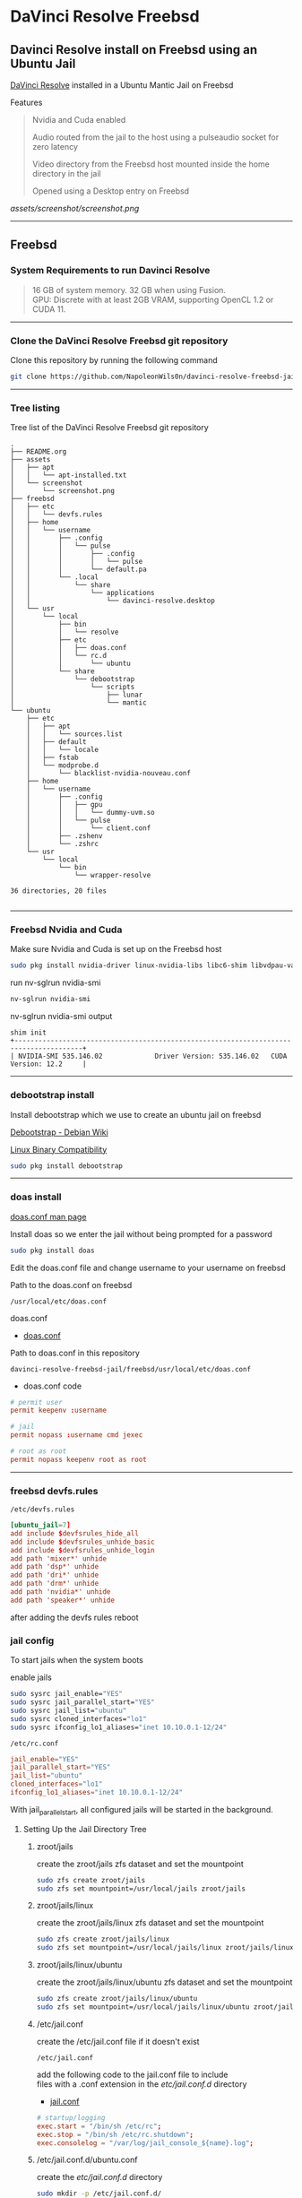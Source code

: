 #+STARTUP: show2levels
* DaVinci Resolve Freebsd
** Davinci Resolve install on Freebsd using an Ubuntu Jail

[[https://www.blackmagicdesign.com/uk/products/davinciresolve][DaVinci Resolve]] installed in a Ubuntu Mantic Jail on Freebsd

Features

#+begin_quote
Nvidia and Cuda enabled

Audio routed from the jail to the host using a pulseaudio socket for zero latency

Video directory from the Freebsd host mounted inside the home directory in the jail

Opened using a Desktop entry on Freebsd 
#+end_quote

[[assets/screenshot/screenshot.png]]

# Horizontal Rule
-----

** Freebsd
*** System Requirements to run Davinci Resolve

#+begin_quote
16 GB of system memory. 32 GB when using Fusion. \\
GPU: Discrete with at least 2GB VRAM, supporting OpenCL 1.2 or CUDA 11. 
#+end_quote

# Horizontal Rule
-----

*** Clone the DaVinci Resolve Freebsd git repository

Clone this repository by running the following command

#+begin_src sh
git clone https://github.com/NapoleonWils0n/davinci-resolve-freebsd-jail.git
#+end_src

# Horizontal Rule
-----

*** Tree listing

Tree list of the DaVinci Resolve Freebsd git repository

#+begin_example
.
├── README.org
├── assets
│   ├── apt
│   │   └── apt-installed.txt
│   └── screenshot
│       └── screenshot.png
├── freebsd
│   ├── etc
│   │   └── devfs.rules
│   ├── home
│   │   └── username
│   │       ├── .config
│   │       │   └── pulse
│   │       │       ├── .config
│   │       │       │   └── pulse
│   │       │       └── default.pa
│   │       └── .local
│   │           └── share
│   │               └── applications
│   │                   └── davinci-resolve.desktop
│   └── usr
│       └── local
│           ├── bin
│           │   └── resolve
│           ├── etc
│           │   ├── doas.conf
│           │   └── rc.d
│           │       └── ubuntu
│           └── share
│               └── debootstrap
│                   └── scripts
│                       ├── lunar
│                       └── mantic
└── ubuntu
    ├── etc
    │   ├── apt
    │   │   └── sources.list
    │   ├── default
    │   │   └── locale
    │   ├── fstab
    │   └── modprobe.d
    │       └── blacklist-nvidia-nouveau.conf
    ├── home
    │   └── username
    │       ├── .config
    │       │   ├── gpu
    │       │   │   └── dummy-uvm.so
    │       │   └── pulse
    │       │       └── client.conf
    │       ├── .zshenv
    │       └── .zshrc
    └── usr
        └── local
            └── bin
                └── wrapper-resolve

36 directories, 20 files

#+end_example

# Horizontal Rule
-----

*** Freebsd Nvidia and Cuda

Make sure Nvidia and Cuda is set up on the Freebsd host

#+begin_src sh
sudo pkg install nvidia-driver linux-nvidia-libs libc6-shim libvdpau-va-gl libva-nvidia-driver
#+end_src

run nv-sglrun nvidia-smi

#+begin_src sh
nv-sglrun nvidia-smi
#+end_src

nv-sglrun nvidia-smi output

#+begin_example
shim init
+---------------------------------------------------------------------------------------+
| NVIDIA-SMI 535.146.02             Driver Version: 535.146.02   CUDA Version: 12.2     |
#+end_example

# Horizontal Rule
-----

*** debootstrap install

Install debootstrap which we use to create an ubuntu jail on freebsd

[[https://wiki.debian.org/Debootstrap][Debootstrap - Debian Wiki]]

[[https://docs.freebsd.org/en/books/handbook/linuxemu/][Linux Binary Compatibility]]

#+begin_src sh
sudo pkg install debootstrap 
#+end_src

# Horizontal Rule
-----

*** doas install

[[https://man.freebsd.org/cgi/man.cgi?query=doas.conf&sektion=5&format=html][doas.conf man page]]

Install doas so we enter the jail without being prompted for a password

#+begin_src sh
sudo pkg install doas
#+end_src

Edit the doas.conf file and change username to your username on freebsd

Path to the doas.conf on freebsd

#+begin_example
/usr/local/etc/doas.conf
#+end_example

doas.conf

+ [[file:freebsd/usr/local/etc/doas.conf][doas.conf]]

Path to doas.conf in this repository

#+begin_example
davinci-resolve-freebsd-jail/freebsd/usr/local/etc/doas.conf
#+end_example

+ doas.conf code

#+begin_src conf
# permit user
permit keepenv :username

# jail
permit nopass :username cmd jexec

# root as root
permit nopass keepenv root as root
#+end_src

# Horizontal Rule
-----

*** freebsd devfs.rules

#+begin_example
/etc/devfs.rules
#+end_example

#+begin_src conf
[ubuntu_jail=7]
add include $devfsrules_hide_all
add include $devfsrules_unhide_basic
add include $devfsrules_unhide_login
add path 'mixer*' unhide
add path 'dsp*' unhide
add path 'dri*' unhide
add path 'drm*' unhide
add path 'nvidia*' unhide
add path 'speaker*' unhide
#+end_src

after adding the devfs rules reboot

*** jail config

To start jails when the system boots

enable jails

#+begin_src sh
sudo sysrc jail_enable="YES"
sudo sysrc jail_parallel_start="YES"
sudo sysrc jail_list="ubuntu"
sudo sysrc cloned_interfaces="lo1"
sudo sysrc ifconfig_lo1_aliases="inet 10.10.0.1-12/24"
#+end_src

#+begin_example
/etc/rc.conf
#+end_example

#+begin_src conf
jail_enable="YES"
jail_parallel_start="YES"
jail_list="ubuntu"
cloned_interfaces="lo1"
ifconfig_lo1_aliases="inet 10.10.0.1-12/24"
#+end_src

With jail_parallel_start, all configured jails will be started in the background.

**** Setting Up the Jail Directory Tree
***** zroot/jails

create the zroot/jails zfs dataset and set the mountpoint

#+begin_src sh
sudo zfs create zroot/jails
sudo zfs set mountpoint=/usr/local/jails zroot/jails
#+end_src

***** zroot/jails/linux

create the zroot/jails/linux zfs dataset and set the mountpoint

#+begin_src sh
sudo zfs create zroot/jails/linux
sudo zfs set mountpoint=/usr/local/jails/linux zroot/jails/linux
#+end_src

***** zroot/jails/linux/ubuntu

create the zroot/jails/linux/ubuntu zfs dataset and set the mountpoint

#+begin_src sh
sudo zfs create zroot/jails/linux/ubuntu
sudo zfs set mountpoint=/usr/local/jails/linux/ubuntu zroot/jails/linux/ubuntu
#+end_src

***** /etc/jail.conf

create the /etc/jail.conf file if it doesn't exist

#+begin_example
/etc/jail.conf
#+end_example

add the following code to the jail.conf file to include \\
files with a .conf extension in the /etc/jail.conf.d/ directory

+ [[file:freebsd/etc/jail.conf][jail.conf]]
 
#+begin_src conf
# startup/logging
exec.start = "/bin/sh /etc/rc";
exec.stop = "/bin/sh /etc/rc.shutdown";
exec.consolelog = "/var/log/jail_console_${name}.log";
#+end_src

***** /etc/jail.conf.d/ubuntu.conf

create the /etc/jail.conf.d/ directory

#+begin_src sh
sudo mkdir -p /etc/jail.conf.d/
#+end_src

#+begin_example
/etc/jail.conf.d/ubuntu.conf
#+end_example

+ [[file:freebsd/etc/jail.conf.d/ubuntu.conf][ubuntu.conf]]

#+begin_src sh
ubuntu {
    # hostname/path
    host.hostname = "${name}";
    path = "/usr/local/jails/linux/${name}";

    # permissions
    allow.raw_sockets;
    exec.clean;
    persist;
    sysvmsg=inherit;
    sysvsem=inherit;
    sysvshm=inherit;
    enforce_statfs=1;

    # permissions
    devfs_ruleset=7;

    # network
    ip4.addr="lo1|10.10.0.5/24";

    # mount
    mount.fstab="/usr/local/jails/linux/ubuntu/etc/fstab";
}
#+end_src

*** pf.conf

#+begin_src sh
/etc/pf.conf:
#+end_src

nat for jail

#+begin_src sh
nat on $int_if from {lo1:network} to any -> ($int_if)
antispoof log quick for { lo $int_if } label "block_spoofing"
#+end_src

full pf.conf example

#+begin_src conf
#=========================================================================#
# variables, macro and tables                                             #
#=========================================================================#

int_if="ue0" # usb to ethernet adaptor
#int_if="bge0" # thunderbolt to ethernet adaptor
#int_if="wlan0" # ralink usb wifi
vpn_if="tun0" # vpn interface
all_networks="0.0.0.0/0"
vpn_network="$vpn_if:network"
tcp_services = "{ ntp, 6881 }" # tcp services - torrent
udp_services = "{ ntp, 6882 }" # udp services - torrent
icmp_types = "{ echoreq, unreach }"
tcp_state="flags S/SA keep state"
udp_state="keep state"

#table <internet> { $all_networks, !self, !$int_if:network } # internet
#table <lan> { $int_if:network, !self }                      # lan network
table <myself> { self }                                     # self
table <martians> { 0.0.0.0/8 10.0.0.0/8 127.0.0.0/8 169.254.0.0/16     \
	 	   172.16.0.0/12 192.0.0.0/24 192.0.2.0/24 224.0.0.0/3 \
	 	   192.168.0.0/16 198.18.0.0/15 198.51.100.0/24        \
	 	   203.0.113.0/24 }                         # broken networks

#=========================================================================#
# global policy                                                           #
#=========================================================================#

set block-policy drop
set loginterface $int_if
set fingerprints "/etc/pf.os"
set skip on lo0
scrub in all fragment reassemble no-df max-mss 1440
# nat jail
nat on $int_if from {lo1:network} to any -> ($int_if)
antispoof log quick for { lo $int_if } label "block_spoofing"

#=========================================================================#
# block                                                                   #
#=========================================================================#

block log all # block log all
block return out quick inet6 all tag IPV6 # block ipv6 
block in quick inet6 all tag IPV6 # block ipv6

# block broken networks - turned off for synergy
# block in quick from { <martians> no-route urpf-failed } to any tag BAD_PACKET

#=========================================================================#
# anchors                                                                 #
#=========================================================================#

# emerging threats - anchor
#anchor "emerging-threats"
#load anchor "emerging-threats" from "/etc/pf.anchors/emerging-threats"

# openvpn - anchor
anchor "openvpn"

#=========================================================================#
# traffic tag                                                             #
#=========================================================================#

# icmp
pass inet proto icmp all icmp-type $icmp_types keep state tag ICMP

# Allow the tcp and udp services defined in the macros at the top of the file
pass in on $int_if inet proto tcp from any to ($int_if) port $tcp_services $tcp_state tag TCP_IN
pass in on $int_if inet proto udp from any to ($int_if) port $udp_services $udp_state tag UDP_IN

# outbound traffic
block out on $int_if all
pass out quick on $int_if all modulate state
#+end_src

*** Start linux

Use sysrc to set linux_enable="YES" in your /etc/rc.conf

#+begin_src sh
sudo sysrc linux_enable="YES"
#+end_src

or you can edit your

#+begin_example
/etc/rc.conf
#+end_example

start linux

#+begin_src sh
sudo service linux start
#+end_src

**** fstab add proc

edit your fstab and add proc

#+begin_example
/etc/fstab
#+end_example

fstab

#+begin_src conf
proc            /proc                   procfs          rw      0       0
#+end_src

# Horizontal Rule
-----

*** Ubuntu rc.d script 
debootstrap has a collection of scripts to install different version of debian and ubuntu

The debootstrap scripts are installed in this location of freebsd

#+begin_example
/usr/local/share/debootstrap/scripts
#+end_example

Ubuntu Jammy is the latest version of ubuntu including as a script with debootstrap

However there seems to be a bug with ubuntu jammy installed in a jail on freebsd
that sets the permission of a lot of binaries and libraries in the ubuntu jail to 700

Which means that only the root user can execute the binaries and libaries \\
so you would have to run GUI applications as root

I copied one of the existing debootstrap files and added the Lunar and Mantic version of Ubuntu to the file
which we will use later to install Ubuntu Mantic which doesn't have the persmissions bug

Lunar and Mantic script in this repository

+ [[file:freebsd/usr/local/share/debootstrap/scripts/lunar][lunar]]

+ [[file:freebsd/usr/local/share/debootstrap/scripts/mantic][mantic]]

Path to the lunar script in this repository

#+begin_example
davinci-resolve-freebsd-jail/freebsd/usr/local/share/debootstrap/scripts/lunar
#+end_example

Copy the lunar script from the repository to the debootstrap scripts directory

#+begin_src sh
sudo cp davinci-resolve-freebsd-jail/freebsd/usr/local/share/debootstrap/scripts/lunar /usr/local/share/debootstrap/scripts
#+end_src

Path to the mantic script in this repository

#+begin_example
davinci-resolve-freebsd-jail/freebsd/usr/local/share/debootstrap/scripts/mantic
#+end_example

Copy the mantic script from the repository to the debootstrap scripts directory

#+begin_src sh
sudo cp davinci-resolve-freebsd-jail/freebsd/usr/local/share/debootstrap/scripts/mantic /usr/local/share/debootstrap/scripts
#+end_src

Ubuntu script

+ [[file:freebsd/usr/local/etc/rc.d/ubuntu][ubuntu]]

Path to ubuntu script in this repository

#+begin_example
davinci-resolve-freebsd-jail/freebsd/usr/local/etc/rc.d/ubuntu
#+end_example

Copy the ubuntu script from the repository to

#+begin_example
/usr/local/etc/rc.d/
#+end_example

#+begin_src sh
sudo cp davinci-resolve-freebsd-jail/freebsd/usr/local/etc/rc.d/ubuntu /usr/local/etc/rc.d/
#+end_src

Make the script executable

#+begin_src sh
sudo chmod +x /usr/local/etc/rc.d/ubuntu
#+end_src

+ ubuntu code

#+begin_src sh
#!/bin/sh
#
# PROVIDE: ubuntu
# REQUIRE: archdep mountlate
# KEYWORD: nojail
#
# This is a modified version of /etc/rc.d/linux
# Based on the script by mrclksr:
# https://github.com/mrclksr/linux-browser-installer/blob/main/rc.d/ubuntu.in
#
. /etc/rc.subr

name="ubuntu"
desc="Enable Ubuntu chroot, and Linux ABI"
rcvar="ubuntu_enable"
start_cmd="${name}_start"
stop_cmd=":"

unmounted()
{
    [ `stat -f "%d" "$1"` == `stat -f "%d" "$1/.."` -a \
      `stat -f "%i" "$1"` != `stat -f "%i" "$1/.."` ]
}

ubuntu_start()
{
    local _emul_path _tmpdir

    load_kld -e 'linux(aout|elf)' linux
    case `sysctl -n hw.machine_arch` in
    amd64)
        load_kld -e 'linux64elf' linux64
        ;;
    esac
    if [ -x /compat/ubuntu/sbin/ldconfigDisabled ]; then
        _tmpdir=`mktemp -d -t linux-ldconfig`
        /compat/ubuntu/sbin/ldconfig -C ${_tmpdir}/ld.so.cache
        if ! cmp -s ${_tmpdir}/ld.so.cache /compat/ubuntu/etc/ld.so.cache; then
            cat ${_tmpdir}/ld.so.cache > /compat/ubuntu/etc/ld.so.cache
        fi
        rm -rf ${_tmpdir}
    fi

    # Linux uses the pre-pts(4) tty naming scheme.
    load_kld pty

    # Handle unbranded ELF executables by defaulting to ELFOSABI_LINUX.
    if [ `sysctl -ni kern.elf64.fallback_brand` -eq "-1" ]; then
        sysctl kern.elf64.fallback_brand=3 > /dev/null
    fi

    if [ `sysctl -ni kern.elf32.fallback_brand` -eq "-1" ]; then
        sysctl kern.elf32.fallback_brand=3 > /dev/null
    fi
    sysctl compat.linux.emul_path=/compat/ubuntu

    _emul_path="/compat/ubuntu"
    unmounted "${_emul_path}/dev" && (mount -o nocover -t devfs devfs "${_emul_path}/dev" || exit 1)
    unmounted "${_emul_path}/dev/fd" && (mount -o nocover,linrdlnk -t fdescfs fdescfs "${_emul_path}/dev/fd" || exit 1)
    unmounted "${_emul_path}/dev/shm" && (mount -o nocover,mode=1777 -t tmpfs tmpfs "${_emul_path}/dev/shm" || exit 1)
    unmounted "${_emul_path}/home" && (mount -t nullfs /home "${_emul_path}/home" || exit 1)
    unmounted "${_emul_path}/proc" && (mount -o nocover -t linprocfs linprocfs "${_emul_path}/proc" || exit 1)
    unmounted "${_emul_path}/sys" && (mount -o nocover -t linsysfs linsysfs "${_emul_path}/sys" || exit 1)
    unmounted "${_emul_path}/tmp" && (mount -t nullfs /tmp "${_emul_path}/tmp" || exit 1)
    unmounted /dev/fd && (mount -o nocover -t fdescfs fdescfs /dev/fd || exit 1)
    unmounted /proc && (mount -o nocover -t procfs procfs /proc || exit 1)
    true
}

load_rc_config $name
run_rc_command "$1"
#+end_src

# Horizontal Rule
-----

*** Create the mount points for Ubuntu

Create necessary mount points for the Ubuntu jail

#+begin_example
/usr/local/jails/linux/ubuntu
#+end_example

#+begin_src sh
sudo mkdir -p {/usr/local/jails/linux/ubuntu/dev/fd,/usr/local/jails/linux/ubuntu/dev/shm,/usr/local/jails/linux/ubuntu/home,/usr/local/jails/linux/ubuntu/tmp,/usr/local/jails/linux/ubuntu/proc,/usr/local/jails/linux/ubuntu/sys}
#+end_src

# Horizontal Rule
-----

**** Mantic

#+begin_example
/usr/local/share/debootstrap/scripts/mantic
#+end_example


mantic and lunar script

#+begin_src sh
case $ARCH in
    amd64|i386)
	case $SUITE in
	    gutsy|hardy|intrepid|jaunty|karmic|lucid|lunar|mantic|maverick|natty|oneiric|precise|quantal|raring|saucy|utopic|vivid|wily|yakkety|zesty)
	        default_mirror http://old-releases.ubuntu.com/ubuntu
	        ;;
	    ,*)
	        default_mirror http://archive.ubuntu.com/ubuntu
	        ;;
	esac
	;;
    sparc)
	case $SUITE in
	    gutsy)
	        default_mirror http://old-releases.ubuntu.com/ubuntu
	        ;;
	    ,*)
	        default_mirror http://ports.ubuntu.com/ubuntu-ports
	        ;;
	esac
	;;
    ,*)
	default_mirror http://ports.ubuntu.com/ubuntu-ports
	;;
esac
mirror_style release
download_style apt
finddebs_style from-indices
variants - buildd fakechroot minbase
keyring /usr/local/share/keyrings/ubuntu-archive-keyring.gpg

if doing_variant fakechroot; then
    test "$FAKECHROOT" = "true" || error 1 FAKECHROOTREQ "This variant requires fakechroot environment to be started"
fi

case $ARCH in
    alpha|ia64) LIBC="libc6.1" ;;
    kfreebsd-*) LIBC="libc0.1" ;;
    hurd-*)     LIBC="libc0.3" ;;
    ,*)          LIBC="libc6" ;;
esac

case $SUITE in
    gutsy|hardy|intrepid|jaunty|karmic|lucid|lunar|mantic|maverick|natty|oneiric|precise|quantal|raring|saucy|trusty|utopic|vivid|wily|xenial|yakkety|zesty|artful|bionic|cosmic|disco|eoan|focal|groovy|hirsute) ;;
    ,*)
	# impish+ will use zstd compression, check if supported
	dpkg_zstd="$(dpkg-deb --help 2>/dev/null | grep ' zstd,' || :)"
	if [ -z "$EXTRACTOR_OVERRIDE" ] && [ -z "$dpkg_zstd" ]; then
	    info CHOSENEXTRACTOR "%s uses zstd compression, setting --extractor=ar option" "$SUITE"
	    export EXTRACTOR_OVERRIDE=ar
	fi
	;;
esac

work_out_debs () {
    required="$(get_debs Priority: required)"

    if doing_variant - || doing_variant fakechroot; then
	#required="$required $(get_debs Priority: important)"
	#  ^^ should be getting debconf here somehow maybe
	base="$(get_debs Priority: important)"
    elif doing_variant buildd; then
	base="apt build-essential"
    elif doing_variant minbase; then
	base="apt"
    fi

    if doing_variant fakechroot; then
	# ldd.fake needs binutils
	required="$required binutils"
    fi

    case $MIRRORS in
	https://*)
	    case "$CODENAME" in
		gutsy|hardy|intrepid|jaunty|karmic|lucid|lunar|mantic|maverick|natty|oneiric|precise|quantal|raring|saucy|trusty|utopic|vivid|wily|xenial|yakkety|zesty)
		    base="$base apt-transport-https ca-certificates"
		    ;;
		,*)
		    base="$base ca-certificates"
		    ;;
	    esac
	    ;;
    esac

    # do not install usrmerge in fresh bootstraps
    # but do print it for germinate to accept it into minimal
    if [ "$WHAT_TO_DO" = "finddebs printdebs kill_target" ]; then
	case "$CODENAME" in
	    # "merged-usr" blacklist for past releases
	    gutsy|hardy|intrepid|jaunty|karmic|lucid|lunar|mantic|maverick|natty|oneiric|precise|quantal|raring|saucy|trusty|utopic|vivid|wily|xenial|yakkety|zesty|artful|bionic|cosmic|disco|eoan|focal|groovy)
	    ;;
	    hirsute)
		# keep hirsute buildd chroots split-usr to allow for escape hatch
		if ! doing_variant buildd; then
		    if [ -z "$MERGED_USR" ] || [ "$MERGED_USR" = "yes" ]; then
			base="$base usrmerge"
		    fi
		fi
		;;
	    ,*)
		# all future series post hirsute use merged-usr in buildd chroots too
		if [ -z "$MERGED_USR" ] || [ "$MERGED_USR" = "yes" ]; then
		    base="$base usrmerge"
		fi
		;;
	esac
    fi
}

first_stage_install () {
    case "$CODENAME" in
	# "merged-usr" blacklist for past releases
	gutsy|hardy|intrepid|jaunty|karmic|lucid|lunar|mantic|maverick|natty|oneiric|precise|quantal|raring|saucy|trusty|utopic|vivid|wily|xenial|yakkety|zesty|artful|bionic|cosmic)
	    [ -z "$MERGED_USR" ] && MERGED_USR="no"
	    ;;
	disco|eoan|focal|groovy)
	    # see https://bugs.debian.org/838388
	    EXTRACT_DEB_TAR_OPTIONS="$EXTRACT_DEB_TAR_OPTIONS -k"
	    ;;
	hirsute)
	    # keep hirsute buildd chroots split-usr to allow for escape hatch
	    if [ -z "$MERGED_USR" ]; then
		if doing_variant buildd; then
		    MERGED_USR="no"
		else
		    MERGED_USR="yes"
		fi
	    fi
	    # see https://bugs.debian.org/838388
	    EXTRACT_DEB_TAR_OPTIONS="$EXTRACT_DEB_TAR_OPTIONS -k"
	    ;;
	,*)
	    # all future series post hirsute use merged-usr in buildd chroots too
	    [ -z "$MERGED_USR" ] && MERGED_USR="yes"
	    # see https://bugs.debian.org/838388
	    EXTRACT_DEB_TAR_OPTIONS="$EXTRACT_DEB_TAR_OPTIONS -k"
	    ;;
    esac

    setup_merged_usr
    extract $required

    mkdir -p "$TARGET/var/lib/dpkg"
    : >"$TARGET/var/lib/dpkg/status"
    : >"$TARGET/var/lib/dpkg/available"

    setup_etc
    if [ ! -e "$TARGET/etc/fstab" ]; then
	echo '# UNCONFIGURED FSTAB FOR BASE SYSTEM' > "$TARGET/etc/fstab"
	chown 0:0 "$TARGET/etc/fstab"; chmod 644 "$TARGET/etc/fstab"
    fi

    setup_devices

    if doing_variant fakechroot || [ "$CONTAINER" = "docker" ]; then
	setup_proc_symlink
    fi
}

second_stage_install () {
    in_target /bin/true

    setup_dynamic_devices

    x_feign_install () {
	local pkg="$1"
	local deb="$(debfor $pkg)"
	local ver="$(in_target dpkg-deb -f "$deb" Version)"

	mkdir -p "$TARGET/var/lib/dpkg/info"

	echo \
            "Package: $pkg
Version: $ver
Maintainer: unknown
Status: install ok installed" >> "$TARGET/var/lib/dpkg/status"

	touch "$TARGET/var/lib/dpkg/info/${pkg}.list"
    }

    x_feign_install dpkg

    x_core_install () {
	smallyes '' | in_target dpkg --force-depends --install $(debfor "$@")
    }

    p () {
	baseprog="$(($baseprog + ${1:-1}))"
    }

    if ! doing_variant fakechroot; then
	setup_proc
	in_target /sbin/ldconfig
    fi

    DEBIAN_FRONTEND=noninteractive
    DEBCONF_NONINTERACTIVE_SEEN=true
    export DEBIAN_FRONTEND DEBCONF_NONINTERACTIVE_SEEN

    baseprog=0
    bases=7

    p; progress $baseprog $bases INSTCORE "Installing core packages" #1
    info INSTCORE "Installing core packages..."

    p; progress $baseprog $bases INSTCORE "Installing core packages" #2
    ln -sf mawk "$TARGET/usr/bin/awk"
    x_core_install base-passwd
    x_core_install base-files
    p; progress $baseprog $bases INSTCORE "Installing core packages" #3
    x_core_install dpkg

    if [ ! -e "$TARGET/etc/localtime" ]; then
	ln -sf /usr/share/zoneinfo/UTC "$TARGET/etc/localtime"
    fi

    if doing_variant fakechroot; then
	install_fakechroot_tools
    fi

    p; progress $baseprog $bases INSTCORE "Installing core packages" #4
    x_core_install $LIBC

    p; progress $baseprog $bases INSTCORE "Installing core packages" #5
    x_core_install perl-base

    p; progress $baseprog $bases INSTCORE "Installing core packages" #6
    rm "$TARGET/usr/bin/awk"
    x_core_install mawk

    p; progress $baseprog $bases INSTCORE "Installing core packages" #7
    if doing_variant -; then
	x_core_install debconf
    fi

    baseprog=0
    bases=$(set -- $required; echo $#)

    info UNPACKREQ "Unpacking required packages..."

    exec 7>&1

    smallyes '' |
	(repeatn 5 in_target_failmsg UNPACK_REQ_FAIL_FIVE "Failure while unpacking required packages.  This will be attempted up to five times." "" \
		 dpkg --status-fd 8 --force-depends --unpack $(debfor $required) 8>&1 1>&7 || echo EXITCODE $?) |
	dpkg_progress $baseprog $bases UNPACKREQ "Unpacking required packages" UNPACKING

    info CONFREQ "Configuring required packages..."

    if doing_variant fakechroot && [ -e "$TARGET/var/lib/dpkg/info/initscripts.postinst" ]
    then
	# fix initscripts postinst (no mounting possible, and wrong if condition)
	sed -i '/dpkg.*--compare-versions/ s/\<lt\>/lt-nl/' "$TARGET/var/lib/dpkg/info/initscripts.postinst"
    fi

    echo \
        "#!/bin/sh
exit 101" > "$TARGET/usr/sbin/policy-rc.d"
    chmod 755 "$TARGET/usr/sbin/policy-rc.d"

    mv "$TARGET/sbin/start-stop-daemon" "$TARGET/sbin/start-stop-daemon.REAL"
    echo \
        "#!/bin/sh
echo
echo \"Warning: Fake start-stop-daemon called, doing nothing\"" > "$TARGET/sbin/start-stop-daemon"
    chmod 755 "$TARGET/sbin/start-stop-daemon"

    if [ -x "$TARGET/sbin/initctl" ]; then
	mv "$TARGET/sbin/initctl" "$TARGET/sbin/initctl.REAL"
	echo \
            "#!/bin/sh
if [ \"\$1\" = version ]; then exec /sbin/initctl.REAL \"\$@\"; fi
echo
echo \"Warning: Fake initctl called, doing nothing\"" > "$TARGET/sbin/initctl"
	chmod 755 "$TARGET/sbin/initctl"
    fi

    setup_dselect_method apt

    smallyes '' |
	(in_target_failmsg CONF_REQ_FAIL "Failure while configuring required packages." "" \
		           dpkg --status-fd 8 --configure --pending --force-configure-any --force-depends 8>&1 1>&7 || echo EXITCODE $?) |
	dpkg_progress $baseprog $bases CONFREQ "Configuring required packages" CONFIGURING

    baseprog=0
    bases="$(set -- $base; echo $#)"

    info UNPACKBASE "Unpacking the base system..."

    setup_available $required $base
    done_predeps=
    while predep=$(get_next_predep); do
	# We have to resolve dependencies of pre-dependencies manually because
	# dpkg --predep-package doesn't handle this.
	predep=$(without "$(without "$(resolve_deps $predep)" "$required")" "$done_predeps")
	# XXX: progress is tricky due to how dpkg_progress works
	# -- cjwatson 2009-07-29
	# This step sometimes fails due to some missing functionality in Linuxulator.  Just ignore it.
	set +e
	p; smallyes '' |
	    in_target dpkg --force-overwrite --force-confold --skip-same-version --install $(debfor $predep)
	rc=$?
	base=$(without "$base" "$predep")
	done_predeps="$done_predeps $predep"

	if [ $rc != 0 ]; then
	    warning FREEBSD_00 "Applying FreeBSD-specific workaround..."
	    # ... for "Failed to mount /etc/machine-id: Bad address" with Focal.
	    in_target truncate -s0 /var/lib/dpkg/info/systemd.postinst
	    in_target dpkg --configure systemd
	fi
	set -e
    done

    if [ -n "$base" ]; then
	smallyes '' |
	    (repeatn 5 in_target_failmsg INST_BASE_FAIL_FIVE "Failure while installing base packages.  This will be re-attempted up to five times." "" \
		     dpkg --status-fd 8 --force-overwrite --force-confold --skip-same-version --unpack $(debfor $base) 8>&1 1>&7 || echo EXITCODE $?) |
	    dpkg_progress $baseprog $bases UNPACKBASE "Unpacking base system" UNPACKING

	info CONFBASE "Configuring the base system..."

	# This step sometimes fails due to some missing functionality in Linuxulator.  Just ignore it.
	set +e
	smallyes '' |
	    (repeatn 5 in_target_failmsg CONF_BASE_FAIL_FIVE "Failure while configuring base packages.  This will be re-attempted up to five times." "" \
		     dpkg --status-fd 8 --force-confold --skip-same-version --configure -a 8>&1 1>&7 || echo EXITCODE $?) |
	    dpkg_progress $baseprog $bases CONFBASE "Configuring base system" CONFIGURING
	set -e
    fi

    if [ -x "$TARGET/sbin/initctl.REAL" ]; then
	mv "$TARGET/sbin/initctl.REAL" "$TARGET/sbin/initctl"
    fi
    mv "$TARGET/sbin/start-stop-daemon.REAL" "$TARGET/sbin/start-stop-daemon"
    rm -f "$TARGET/usr/sbin/policy-rc.d"

    echo \
        "# Workaround for Linuxulator missing mremap(2) support; without it,
# apt(8) fails like this:
# E: Dynamic MMap ran out of room. Please increase the size of APT::Cache-Start.
APT::Cache-Start 251658240;" >> "$TARGET/etc/apt/apt.conf.d/00freebsd"

    progress $bases $bases CONFBASE "Configuring base system"
    info BASESUCCESS "Base system installed successfully."
}

#+end_src

**** debootstrap install Ubuntu

Use debootstrap with the Mantic script we created earlier as well the url

#+begin_example
http://archive.ubuntu.com/ubuntu/
#+end_example

to the Ubuntu archive with Lunar and Mantic and install 
Ubuntu into this location on Freebsd

#+begin_example
/usr/local/jails/linux/ubuntu
#+end_example

debootstrap Ubuntu Mantic

#+begin_src sh
sudo debootstrap --arch=amd64 --no-check-gpg mantic /usr/local/jails/linux/ubuntu http://archive.ubuntu.com/ubuntu/
#+end_src

# Horizontal Rule
-----

*** getpwnam

#+begin_src sh
cd /usr/local/jails/linux/ubuntu/etc
#+end_src

#+begin_src sh
sudo cat passwd | sed -r 's/(:[x|*]:)([0-9]+:[0-9]+:)/:*:\2:0:0:/g' > master.passwd
#+end_src

#+begin_src sh
sudo pwd_mkdb -d ./ -p master.passwd
#+end_src

*** ubuntu jail fstab

#+begin_example
/usr/local/jails/linux/ubuntu/etc/fstab
#+end_example

#+begin_src conf
# fstab
devfs           /usr/local/jails/linux/ubuntu/dev      devfs           rw                      0       0
tmpfs           /usr/local/jails/linux/ubuntu/dev/shm  tmpfs           rw,size=1g,mode=1777    0       0
fdescfs         /usr/local/jails/linux/ubuntu/dev/fd   fdescfs         rw,linrdlnk             0       0
linprocfs       /usr/local/jails/linux/ubuntu/proc     linprocfs       rw                      0       0
linsysfs        /usr/local/jails/linux/ubuntu/sys      linsysfs        rw                      0       0
/tmp            /usr/local/jails/linux/ubuntu/tmp      nullfs          rw                      0       0
/home           /usr/local/jails/linux/ubuntu/home     nullfs          rw                      0       0
#+end_src

*** jail start

start the ubuntu jail

#+begin_src sh
doas service jail onestart ubuntu
#+end_src

check the jail is running

#+begin_src sh
doas jls
#+end_src

*** enter jail

#+begin_src sh
doas jexec ubuntu /bin/bash
#+end_src

** Ubuntu set up
*** Set correct timezone inside the jail

You will now be logged in as root inside the jail

#+begin_src sh
printf "%b\n" "0.0 0 0.0\n0\nUTC" > /etc/adjtime
#+end_src

Install sudo

#+begin_src sh
apt install sudo
#+end_src

For some reason sudo is necessary here, otherwise it fails.

Run dpkg-reconfigure tzdata with sudo

#+begin_src sh
sudo dpkg-reconfigure tzdata 
#+end_src

# Horizontal Rule
-----

*** Fix APT package manager

Run the following command as root

#+begin_src sh
printf "APT::Cache-Start 251658240;" > /etc/apt/apt.conf.d/00aptitude
#+end_src

# Horizontal Rule
-----

*** Enable more repositories:

Edit the apt sources.list and add more repositories \\
[trusted=yes] is needed for lunar and mantic

Freebsd path to the sources.list in the jail

#+begin_example
/compat/ubuntu/etc/apt/sources.list
#+end_example

Path to the sources.list in the jail

#+begin_example
/etc/apt/sources.list
#+end_example

+ sources.list code

#+begin_src conf
deb [trusted=yes] http://archive.ubuntu.com/ubuntu/ mantic main restricted universe multiverse
deb [trusted=yes] http://archive.ubuntu.com/ubuntu/ mantic-updates main restricted universe multiverse
deb [trusted=yes] http://archive.ubuntu.com/ubuntu/ mantic-security main restricted universe multiverse
#+end_src

# Horizontal Rule
-----

*** dns nameserver

#+begin_src sh
echo nameserver 8.8.8.8 > /etc/resolv.conf
#+end_src

*** apt update

Run the following commands as root to update and upgrade Ubuntu

#+begin_src sh
apt update
#+end_src

Upgrade

#+begin_src sh
apt upgrade 
#+end_src

# Horizontal Rule
-----

*** Set locale

#+begin_src sh
/etc/default/locale
#+end_src

Run the following commands as root

locale-gen

#+begin_src sh
locale-gen
#+end_src

dpkg-reconfigure locales

#+begin_src sh
dpkg-reconfigure locales
#+end_src

+ locale code

#+begin_src sh
LANG=en_GB.UTF-8
LANGUAGE=
LC_CTYPE="en_GB.UTF-8"
LC_NUMERIC="en_GB.UTF-8"
LC_TIME="en_GB.UTF-8"
LC_COLLATE=C
LC_MONETARY="en_GB.UTF-8"
LC_MESSAGES="en_GB.UTF-8"
LC_PAPER="en_GB.UTF-8"
LC_NAME="en_GB.UTF-8"
LC_ADDRESS="en_GB.UTF-8"
LC_TELEPHONE="en_GB.UTF-8"
LC_MEASUREMENT="en_GB.UTF-8"
LC_IDENTIFICATION="en_GB.UTF-8"
LC_ALL=
#+end_src

# Horizontal Rule
-----

*** Shell install

Install the shell our user is going to use \\
it must match the shell set in the ubuntu /etc/passwd file which we will set up 

Run the following command as root

#+begin_src sh
apt install zsh pulseaudio 
#+end_src

# Horizontal Rule
-----

*** Copy user and group from Freebsd to Ubuntu

We can just copy the settings for our user from Freebsd passwd file

#+begin_example
/etc/passwd
#+end_example

to the passwd file on Ubuntu

#+begin_example
/usr/local/jails/linux/ubuntu/etc/passwd
#+end_example

**** Freebsd /etc/passwd 

#+begin_example
username:*:1001:1001:USER NAME:/home/username:/usr/local/bin/zsh
#+end_example

We also need to check that the shell path is correct \\
change zsh path to /bin/zsh in the jail

Freebsd passwd

#+begin_src sh
username:*:1001:1001:USER NAME:/home/username:/usr/local/bin/zsh
#+end_src

**** ubuntu passwd

Host path

#+begin_example
/usr/local/jails/linux/ubuntu/etc/passwd
#+end_example

jail path

#+begin_example
/etc/passwd
#+end_example

#+begin_src sh
username:*:1001:1001:USER NAME:/home/djwilcox:/bin/zsh
#+end_src

Check your user and group on freebsd

#+begin_src sh
id
#+end_src

Output

#+begin_src sh
uid=1001(username) gid=1001(username) groups=1001(username),0(wheel),5(operator),44(video),47(realtime)
#+end_src

**** copy the group from freebsd to ubuntu

Freebsd /etc/group

#+begin_src conf
username:*:1001:
#+end_src

Ubuntu /etc/group

#+begin_src conf
username:*:1001:
#+end_src

# Horizontal Rule
-----

*** Add user to groups in the jail

Add the user we created to groups in the jail \\
replace username with the username you created

Run the following command as root

#+begin_src sh
usermod -a -G adm username
usermod -a -G cdrom username
usermod -a -G sudo username
usermod -a -G dip username
usermod -a -G plugdev username
usermod -a -G users username
usermod -a -G video username
usermod -a -G audio username
usermod -a -G pulse username
usermod -a -G pulse-access username
#+end_src

# Horizontal Rule
-----

*** sudo set up

Run the following command as root

Edit the sudoers file with visudo

#+begin_src sh
visudo
#+end_src

Add your user to the sudoers file, change username to your username

#+begin_src sh
username ALL=(ALL:ALL) ALL
#+end_src

# Horizontal Rule
-----

*** passwd

Create a passwd for your user, replace username with your username

Run the following command as root

#+begin_src sh
passwd username
#+end_src

# Horizontal Rule
-----

*** create the home username directory

#+begin_src sh
mkdir -p /home/djwilcox
#+end_src

#+begin_src sh
chown djwilcox:djwilcox djwilcox
#+end_src

*** Couldnt resolve hostname fix

Add the your hostname from freebsd to the hosts file in the ubuntu jail \\
to stop errors when using sudo saying couldnt resolve hostname

Path to the hosts in the jail

#+begin_example
/etc/hosts
#+end_example

hosts

#+begin_src conf
127.0.0.1       hostname
#+end_src

# Horizontal Rule
-----

*** Switch to out user with su

switch to your user in the jail \\
replace username with your username

#+begin_src sh
su - username
#+end_src

# Horizontal Rule
-----

*** Build essential

Verify the system has build tools such as make, gcc installed  

Install build-essential for gcc

#+begin_src sh
sudo apt install build-essential
#+end_src

# Horizontal Rule
-----

*** ffmpeg install

#+begin_src sh
sudo apt install ffmpeg
#+end_src

# Horizontal Rule
-----

*** Nvidia driver install

chmod the Nvidia run file

#+begin_src sh
chmod +x NVIDIA-Linux-x86_64-535.146.02.run
#+end_src

Install the Nvidia driver

#+begin_src sh
sudo ./NVIDIA-Linux-x86_64-535.146.02.run --install-compat32-libs --no-nvidia-modprobe --no-backup --no-kernel-module --no-x-check --no-nouveau-check --no-cc-version-check --no-kernel-module-source --no-check-for-alternate-installs --install-libglvnd --skip-depmod --no-systemd
#+end_src

# Horizontal Rule
-----

*** Nvidia-cuda-toolkit

Install the nvidia-cuda-toolkit

#+begin_src sh
sudo apt install nvidia-cuda-toolkit ocl-icd-opencl-dev libglu1-mesa libfuse2 initramfs-tools
#+end_src

# Horizontal Rule
-----

*** Blacklist Nouveau Nvidia driver

#+begin_example
/etc/modprobe.d/blacklist-nvidia-nouveau.conf
#+end_example

#+begin_src sh
sudo mkdir -p /etc/modprobe.d
#+end_src

Copy the blacklist-nvidia-nouveau.conf file from the repository to the jail

+ blacklist-nvidia-nouveau.conf code

#+begin_src conf
blacklist nouveau
options nouveau modeset=0
#+end_src

# Horizontal Rule
-----

*** update-initramfs

#+begin_src sh
sudo update-initramfs -u
#+end_src

# Horizontal Rule
-----

*** Wayland install
**** Wayland packages

Install some wayland packages and the wlroot compositor

#+begin_src sh
sudo apt install libinput-tools wayland-protocols libwlroots11 libwlroots-dev libxkbcommon0 qtwayland5 qt6-wayland wayland-utils adwaita-qt qt5ct
#+end_src

# Horizontal Rule
-----

**** Create the XDG_RUNTIME_DIR directory in the jail

#+begin_src sh
sudo mkdir -p /var/run/user/"$(id -u)"
#+end_src

Chown the directory 

#+begin_src sh
sudo chown -R "${USER}":"$(id -u)" /var/run/user/"$(id -u)"
#+end_src

Chmod the directory

#+begin_src sh
sudo chmod 700 /var/run/user/"$(id -u)"
#+end_src

# Horizontal Rule
-----

**** Wayland environment

We need to set some enviormental variables in our shell config

+ [[file:ubuntu/home/username/.zshrc][zshrc]]

Copy the zshrc config from this reposiory to the jail

#+begin_src sh
cp davinci-resolve-freebsd-jail/ubuntu/home/username/.zshrc /usr/local/jails/linux/ubuntu/home/"${USER}"
#+end_src

+ [[file:ubuntu/home/username/.zshenv][zshenv]]

Copy the zshenv config from this reposiory to the jail

#+begin_src sh
cp davinci-resolve-freebsd-jail/ubuntu/home/username/.zshenv /usr/local/jails/linux/ubuntu/home/"${USER}"
#+end_src

***** zshrc

We create a blank .zshrc file \\
otherwise zsh will complain that theres is no config file

+ ~/.zshrc code

#+begin_src sh
# ~/.zshrc

# add your zsh code below
#+end_src

***** zshenv

shell path

Set the shell path to include resolve bin directory \\
this allows us to type resolve

#+begin_example
resolve
#+end_example

Instead of the full path to open Davinci Resolve in the jail

#+begin_example
/opt/resolve/bin/resolve
#+end_example

Export the XDG directories \\
remember to create the XDG_RUNTIME_DIR directory

LD_PRELOAD is used to load the so file

#+begin_src conf
export LD_PRELOAD="$HOME/.config/gpu/dummy-uvm.so"
#+end_src

You need to export some variables for Nvidia \\
otherwise you won't be able to drag a clip into the tim and you will get a error saying gpu is full

#+begin_src conf
export __NV_PRIME_RENDER_OFFLOAD=1
export __GLX_VENDOR_LIBRARY_NAME=nvidia
#+end_src

Export DISPLAY so application use the Xwayland window on the host

#+begin_src conf
export DISPLAY=:0.0
#+end_src


Davinci Resolve is a native Wayland application \\
so we need to set the QT_QPA_PLATFORM to xcb

#+begin_src conf
export QT_QPA_PLATFORM=xcb
#+end_src

+ ~/.zshenv code

#+begin_src conf
# ~/.zshenv

# Path
typeset -U PATH path
path=("/opt/resolve/bin" "$path[@]")
export PATH

# xdg directories
export XDG_CONFIG_HOME="$HOME/.config"
export XDG_CACHE_HOME="$HOME/.cache"
export XDG_DATA_HOME="$HOME/.local/share"
export XDG_RUNTIME_DIR="/var/run/user/`id -u`"

# dummy-uvm.so for access to the gpu
export LD_PRELOAD="$HOME/.config/gpu/dummy-uvm.so"
export __NV_PRIME_RENDER_OFFLOAD=1
export __GLX_VENDOR_LIBRARY_NAME=nvidia

# export display
export DISPLAY=:0.0

# qt5
export QT_QPA_PLATFORMTHEME=qt5ct
export QT_QPA_PLATFORM=xcb
#+end_src

# Horizontal Rule
-----

*** X11 install

X11 install on Ubuntu in the jail

#+begin_src sh
sudo apt install xorg xserver-xorg xserver-xorg-core
#+end_src

# Horizontal Rule
-----

*** xorriso and fakeroot install

Install fakeroot and xorriso for makeresolvedeb

#+begin_src sh
sudo apt install fakeroot xorriso
#+end_src

# Horizontal Rule
-----

*** Davinci Resolve download

On the Freebsd host

Go to the Davinci Resolve website and click the \\
"Davinci Resolve Free Download Now" link

[[https://www.blackmagicdesign.com/products/davinciresolve/][Davinci Resolve]]

then click the Linux download link for either the Free version or the paid Studio version \\
you will then need to register on the site with an email address

Once you have submitted the form the Davinci Resolve zip file will start to download, \\
the zip file has a file size of 2.4 gigabytes so may take an hour or so to download

Copy the Davinci Resolve zip into the home directory in the jail

You dont need to use sudo to copy files in the home directory in the jail \\
because we have the same user with the same id in the jail as on the host

#+begin_src sh
cp -rv DaVinci_Resolve_18.6.4_Linux.zip /usr/local/jails/linux/ubuntu/home/"${USER}"
#+end_src

# Horizontal Rule
-----

*** makeresolvedeb download

On the Freebsd host download the makeresolvedeb script

[[https://www.danieltufvesson.com/makeresolvedeb][makeresolvedeb]]

Copy the makeresolvedeb_1.6.4_multi.sh.tar.gz from the freebsd host to the home directory in the jail \\

#+begin_src sh
cp -rv makeresolvedeb_1.6.4_multi.sh.tar.gz /usr/local/jails/linux/ubuntu/home/"${USER}"
#+end_src

# Horizontal Rule
-----

*** makeresolvedeb create deb file

Make sure you have entered the jail by running

#+begin_src sh
doas jexec ubuntu /bin/bash
#+end_src

Switch to out user in the jail, \\
replace username with your username

#+begin_src sh
su - username
#+end_src

Install zip

#+begin_src sh
sudo apt install zip
#+end_src

Unzip the resolve zip

#+begin_src sh
unzip DaVinci_Resolve_18.6.5_Linux.zip
#+end_src

Extract the makeresolvedeb.tar.gz file

#+begin_src sh
tar zxvf makeresolvedeb_1.6.4_multi.sh.tar.gz
#+end_src  

then run makeresolvedeb

#+begin_src sh
./makeresolvedeb_1.6.4_multi.sh DaVinci_Resolve_18.6.5_Linux.run
#+end_src

This may take about an hour

*** DaVinci Resolve deb install

#+begin_src sh
sudo dpkg -i davinci-resolve_18.6.5-mrd1.6.4_amd64.deb 
#+end_src

or

#+begin_src sh
sudo apt install davinci-resolve_18.6.5-mrd1.6.4_amd64.deb
#+end_src

# Horizontal Rule
-----

*** libglib-2.0.so.0 fix

Change directory in the jail to the resolve libs directory

#+begin_src sh
cd /opt/resolve/libs
#+end_src

Rename libglib-2.0.so.0 to libglib-2.0.so.0.bak

#+begin_src sh
sudo mv libglib-2.0.so.0 libglib-2.0.so.0.bak
#+end_src

Copy the libglib-2.0.so.0 from the jail system lib directory to the resolve libs directory

#+begin_src sh
sudo cp /usr/lib/x86_64-linux-gnu/libglib-2.0.so.0 /opt/resolve/libs/
#+end_src

Install liblog4cxx-dev

#+begin_src sh
sudo apt install liblog4cxx-dev
#+end_src

# Horizontal Rule
-----

** Pulseaudio set up 
*** Freebsd
**** default.pa

Use the pulseaudio default.pa config file to create a pulseaudio socket in the /tmp directory

The /tmp directory is mounted in the jail and allows us to route the audio from the jail to the host

+ [[file:freebsd/home/username/.config/pulse/default.pa][default.pa]]

Copy the default.pa from this repository to 

#+begin_example
~/.config/pulse/default.pa
#+end_example

#+begin_src sh
cp davinci-resolve-freebsd-jail/freebsd/home/username/.config/pulse/default.pa "${HOME}/.config/pulse"
#+end_src

+ default.pa code

#+begin_src conf
#!/usr/local/bin/pulseaudio -nF

# include default.pa and override
.include /usr/local/etc/pulse/default.pa

# jail
.ifexists module-esound-protocol-unix.so
load-module module-esound-protocol-unix
.endif
load-module module-native-protocol-unix socket=/tmp/pulseaudio.socket
#+end_src

# Horizontal Rule
-----

*** Ubuntu
**** client.conf

Full path to the client.conf from freebsd to the jail

#+begin_example
/usr/local/jails/linux/ubuntu/home/username/.config/pulse/client.conf
#+end_example

client.conf path in the jail

#+begin_example
~/.config/pulse/client.conf
#+end_example

+ [[file:compat/ubuntu/home/username/.config/pulse/client.conf][client.conf]] 

Copy client.conf from this repository into the jail

#+begin_src sh
cp davinci-resolve-freebsd-jail/ubuntu/home/username/.config/pulse/client.conf /usr/local/jails/linux/ubuntu/home/"${USER}"/.config/pulse
#+end_src

+ client.conf code

#+begin_src conf
# This file is part of PulseAudio.
#
# PulseAudio is free software; you can redistribute it and/or modify
# it under the terms of the GNU Lesser General Public License as published by
# the Free Software Foundation; either version 2 of the License, or
# (at your option) any later version.
#
# PulseAudio is distributed in the hope that it will be useful, but
# WITHOUT ANY WARRANTY; without even the implied warranty of
# MERCHANTABILITY or FITNESS FOR A PARTICULAR PURPOSE. See the GNU
# General Public License for more details.
#
# You should have received a copy of the GNU Lesser General Public License
# along with PulseAudio; if not, see <http://www.gnu.org/licenses/>.

## Configuration file for PulseAudio clients. See pulse-client.conf(5) for
## more information. Default values are commented out.  Use either ; or # for
## commenting.

; default-sink = oss_output.dsp1
; default-source =
default-server = /tmp/pulseaudio.socket
; default-dbus-server =

; autospawn = yes
; daemon-binary = /usr/local/bin/pulseaudio
; extra-arguments = --log-target=syslog

; cookie-file =

; enable-shm = yes
; shm-size-bytes = 0 # setting this 0 will use the system-default, usually 64 MiB

; auto-connect-localhost = no
; auto-connect-display = no

#+end_src

# Horizontal Rule
-----

** Davinci Resolve Desktop entry
*** Freebsd
**** resolve script

Freebsd script to launch Davinci Resolve from a Linux Jail

+ [[file:freebsd/usr/local/bin/resolve][resolve]]

Path to resolve in this repository

#+begin_example
davinci-resolve-freebsd-jail/freebsd/usr/local/bin/resolve
#+end_example

Copy the resolve script from the repository to the freebsd bin directory

#+begin_src sh
sudo cp davinci-resolve-freebsd-jail/freebsd/usr/local/bin/resolve /usr/local/bin
#+end_src

+ resolve code
  
#+begin_src sh
#!/bin/sh

# resolve
# Freebsd script to launch Davinci Resolve from a Linux Jail

# start pulseaudio
pulseaudio --start --daemonize 2>/dev/null

# doas jexec into ubuntu and run the wrapper script to start resolve
doas jexec ubuntu /usr/local/bin/wrapper-resolve -u "${USER}"
#+end_src

# Horizontal Rule
-----

*** Ubuntu
**** wrapper-resolve

+ [[file:compat/ubuntu/usr/local/bin/wrapper-resolve][wrapper-resolve]]

Path to wrapper-resolve in this repository

#+begin_example
davinci-resolve-freebsd-jail/ubuntu/usr/local/bin/wrapper-resolve
#+end_example

Copy the script to the jail

#+begin_src sh
sudo cp davinci-resolve-freebsd-jail/ubuntu/usr/local/bin/wrapper-resolve /compat/ubuntu/usr/local/bin
#+end_src

Freebsd path to wrapper-resolve in the jail

#+begin_example
/usr/local/jails/ubuntu/usr/local/bin/wrapper-resolve
#+end_example

Path to wrapper-resolve in the jail

#+begin_example
/usr/local/bin/wrapper-resolve
#+end_example

+ wrapper-resolve code

#+begin_src sh
#!/bin/bash

#===============================================================================
# wrapper-resolve
#===============================================================================


#===============================================================================
# script usage
#===============================================================================

usage () {
# if argument passed to function echo it
[ -z "${1}" ] || echo "! ${1}"
# display help
echo "\
# script usage
$(basename "$0") -u ${USER}"
exit 2
}

#===============================================================================
# check the number of arguments passed to the script
#===============================================================================

[ $# -gt 0 ] || usage "${WRONG_ARGS_ERR}"


#===============================================================================
# getopts check the options passed to the script
#===============================================================================

while getopts ':u:h' opt
do
  case ${opt} in
     u) username="${OPTARG}";;
     h) usage;;
     \?) usage "${INVALID_OPT_ERR} ${OPTARG}" 1>&2;;
     :) usage "${INVALID_OPT_ERR} ${OPTARG} ${REQ_ARG_ERR}" 1>&2;;
  esac
done
shift $((OPTIND-1))


#===============================================================================
# switch to our user in the jail and start resolve
#===============================================================================

# change username below to the name of the user in the jail
su "${username}" -c '/opt/resolve/bin/resolve' 2>/dev/null
#+end_src

# Horizontal Rule
-----

*** davinci-resolve.desktop

Path to davinci-resolve.desktop in this repository

#+begin_example
davinci-resolve-freebsd-jail/freebsd/home/username/.local/share/applications/davinci-resolve.desktop
#+end_example

On the freebsd host copy the davinci-resolve.desktop to

#+begin_example
~/.local/share/applications
#+end_example

#+begin_src sh
cp davinci-resolve-freebsd-jail/freebsd/home/username/.local/share/applications/davinci-resolve.desktop "${HOME}/.local/share/applications"
#+end_src

davinci-resolve.desktop

#+begin_src conf
[Desktop Entry]
Version=1.0
Encoding=UTF-8
Type=Application
Name=DaVinci Resolve
Exec=/usr/local/bin/resolve-wrapper
Icon=/usr/local/jails/linux/ubuntu/opt/resolve/graphics/DV_Resolve.png
Terminal=false
MimeType=application/x-resolveproj;
StartupNotify=true
Categories=AudioVideo
#+end_src

# Horizontal Rule
-----

** Mount the video directory

Allow your user to run the mount command without sudo

You can set this using sysctl

#+begin_src sh
sudo sysctl vfs.usermount=1
#+end_src

or by editing your sysctl.conf

#+begin_example
/etc/sysctl.conf
#+end_example

and setting the following option

#+begin_src conf
vfs.usermount=1
#+end_src

Mount the Video directory from the Freebsd host inside the home directory in the jail, \\
this allows us to access the Video on directory on the Freebsd host from within the jail with Davinci Resolve

That means we can import and export footage from Davinci Resolve from the Video directory on the Freebsd, \\
rather than copying files from the host to the jail

Create a mount point in the jail to mount the Video directory from the host in the jail

These commands are run as your regular user and not as root \\

#+begin_src sh
mkdir -p /usr/local/jails/linux/ubuntu/home/"${USER}"/video
#+end_src

Mount the video directory from the Freebsd host to the Video directory in the jail

#+begin_src sh
mount -t nullfs /home/"${USER}"/video /usr/local/jails/linux/ubuntu/home/"${USER}"/video
#+end_src

umount video

#+begin_src sh
umount  /usr/local/jails/linux/ubuntu/home/"${USER}"/video
#+end_src

Edit your fstab on the Freebsd host and set the mount point

#+begin_example
/etc/fstab
#+end_example

+ fstab code

#+begin_src conf
# mount the video directory from the host to the jail,
# change username to your username
/home/username/video           /usr/local/jails/linux/ubuntu/home/username/video     nullfs          rw,noauto                      0       0
#+end_src

We use the noauto option in the fstab otherwise the nullfs mount will be mounted before the zfs dataset \\
so you need to manually mount the video directory after you log in

Mount the video directory in the jail

#+begin_src sh
mount /usr/local/jails/linux/ubuntu/home/"${USER}"/video
#+end_src

Unmount the video directory in the jail

#+begin_src sh
umount /usr/local/jails/linux/ubuntu/home/"${USER}"/video
#+end_src

# horizontal rule
-----
